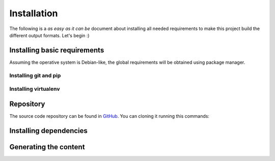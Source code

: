 ==============
 Installation
==============

The following is a *as easy as it can be* document about installing all
needed requirements to make this project build the different output formats.
Let's begin :)

Installing basic requirements
=============================

Assuming the operative system is Debian-like, the global requirements will be
obtained using package manager.

Installing git and pip
----------------------

.. code-block:: bash
   :linenos:

   sudo apt-get install git pip

Installing virtualenv
---------------------

.. code-block:: bash
   :linenos:

   sudo pip install virtualenv

Repository
==========

The source code repository can be found in GitHub_. You can cloning it running
this commands:

.. code-block:: bash
   :linenos:

   $ git clone git@github.com:ariel17/notes.git && notes

Installing dependencies
=======================

.. code-block:: bash
   :linenos:

   mkdir ~/envs
   virtualenv ~/envs/notes
   source ~/env/notes/bin/activate
   pip install -r requirments.txt

Generating the content
======================

.. code-block:: bash
   :linenos:

   make clean html  # HTML output format, doh
   make clean epub  # epub format

.. _GitHub: https://github.com/ariel17/notes
